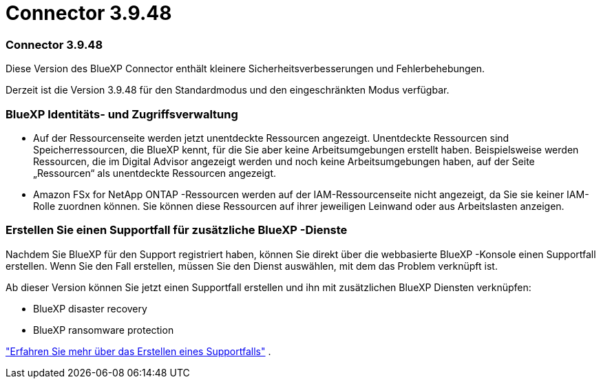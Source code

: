 = Connector 3.9.48
:allow-uri-read: 




=== Connector 3.9.48

Diese Version des BlueXP Connector enthält kleinere Sicherheitsverbesserungen und Fehlerbehebungen.

Derzeit ist die Version 3.9.48 für den Standardmodus und den eingeschränkten Modus verfügbar.



=== BlueXP Identitäts- und Zugriffsverwaltung

* Auf der Ressourcenseite werden jetzt unentdeckte Ressourcen angezeigt.  Unentdeckte Ressourcen sind Speicherressourcen, die BlueXP kennt, für die Sie aber keine Arbeitsumgebungen erstellt haben.  Beispielsweise werden Ressourcen, die im Digital Advisor angezeigt werden und noch keine Arbeitsumgebungen haben, auf der Seite „Ressourcen“ als unentdeckte Ressourcen angezeigt.
* Amazon FSx for NetApp ONTAP -Ressourcen werden auf der IAM-Ressourcenseite nicht angezeigt, da Sie sie keiner IAM-Rolle zuordnen können.  Sie können diese Ressourcen auf ihrer jeweiligen Leinwand oder aus Arbeitslasten anzeigen.




=== Erstellen Sie einen Supportfall für zusätzliche BlueXP -Dienste

Nachdem Sie BlueXP für den Support registriert haben, können Sie direkt über die webbasierte BlueXP -Konsole einen Supportfall erstellen.  Wenn Sie den Fall erstellen, müssen Sie den Dienst auswählen, mit dem das Problem verknüpft ist.

Ab dieser Version können Sie jetzt einen Supportfall erstellen und ihn mit zusätzlichen BlueXP Diensten verknüpfen:

* BlueXP disaster recovery
* BlueXP ransomware protection


https://docs.netapp.com/us-en/bluexp-setup-admin/task-get-help.html["Erfahren Sie mehr über das Erstellen eines Supportfalls"] .
